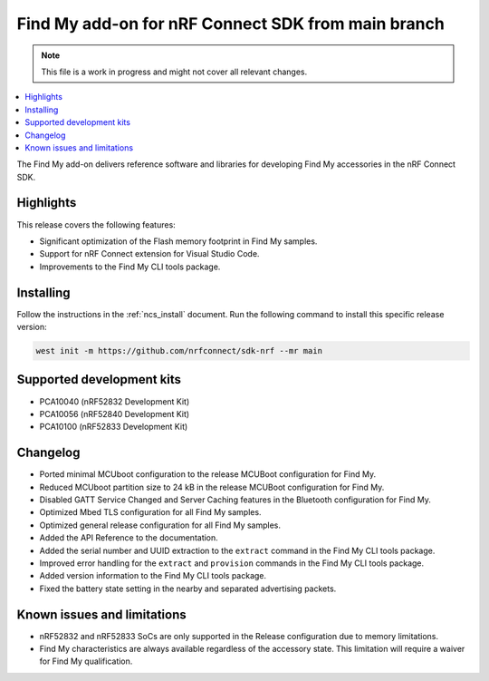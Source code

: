 .. _find_my_release_notes_latest:

.. TODO: Change "latest" in above tag to specific version, e.g. 160

.. TODO: Change "from main branch" to specific version, e.g. v1.6.0

Find My add-on for nRF Connect SDK from main branch
###################################################

.. TODO: Remove following note
.. note::
   This file is a work in progress and might not cover all relevant changes.

.. contents::
   :local:
   :depth: 2

The Find My add-on delivers reference software and libraries for developing Find My accessories in the nRF Connect SDK.

Highlights
**********

This release covers the following features:

* Significant optimization of the Flash memory footprint in Find My samples.
* Support for nRF Connect extension for Visual Studio Code.
* Improvements to the Find My CLI tools package.

.. TODO: Uncomment following section and change version numbers
  Release tag
  ***********

  The release tag for the Find My add-on for nRF Connect SDK repository is **v0.0.0**.
  This release is compatible with nRF Connect SDK **v0.0.0** tag.

Installing
**********

Follow the instructions in the :ref:`ncs_install` document.
Run the following command to install this specific release version:

.. TODO: Change main to specific version, e.g. v1.6.0
.. code-block:: console

    west init -m https://github.com/nrfconnect/sdk-nrf --mr main

Supported development kits
**************************

* PCA10040 (nRF52832 Development Kit)
* PCA10056 (nRF52840 Development Kit)
* PCA10100 (nRF52833 Development Kit)

.. TODO: If you adding new kit to this list, add it also to the release-notes-latest.rst.tmpl

Changelog
*********

* Ported minimal MCUboot configuration to the release MCUBoot configuration for Find My.
* Reduced MCUboot partition size to 24 kB in the release MCUBoot configuration for Find My.
* Disabled GATT Service Changed and Server Caching features in the Bluetooth configuration for Find My.
* Optimized Mbed TLS configuration for all Find My samples.
* Optimized general release configuration for all Find My samples.
* Added the API Reference to the documentation.
* Added the serial number and UUID extraction to the ``extract`` command in the Find My CLI tools package.
* Improved error handling for the ``extract`` and ``provision`` commands in the Find My CLI tools package.
* Added version information to the Find My CLI tools package.
* Fixed the battery state setting in the nearby and separated advertising packets.

Known issues and limitations
****************************

* nRF52832 and nRF52833 SoCs are only supported in the Release configuration due to memory limitations.
* Find My characteristics are always available regardless of the accessory state.
  This limitation will require a waiver for Find My qualification.

.. TODO:
  1. Before the release, make sure that all TODO items in the 'release-notes-latest.rst' file are fulfilled and deleted.
  2. Change ending of the 'release-notes-latest.rst' file name to an actual version, e.g. 'release-notes-1.6.0.rst'.
  3. After the release, copy the 'release-notes-latest.rst.tmpl' file to the 'release-notes-latest.rst'.
